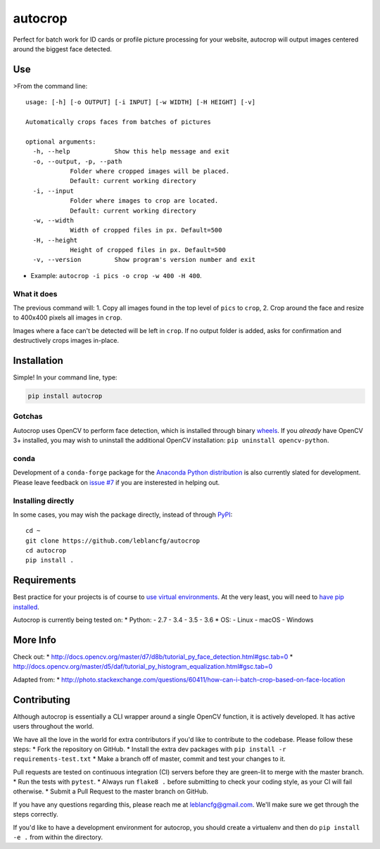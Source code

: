 
autocrop
========

Perfect for batch work for ID cards or profile picture processing for your website, autocrop will
output images centered around the biggest face detected.

Use
---

>From the command line:

::

    usage: [-h] [-o OUTPUT] [-i INPUT] [-w WIDTH] [-H HEIGHT] [-v]

    Automatically crops faces from batches of pictures

    optional arguments:
      -h, --help            Show this help message and exit
      -o, --output, -p, --path
                Folder where cropped images will be placed.
                Default: current working directory
      -i, --input
                Folder where images to crop are located.
                Default: current working directory
      -w, --width
                Width of cropped files in px. Default=500
      -H, --height
                Height of cropped files in px. Default=500
      -v, --version         Show program's version number and exit

-  Example: ``autocrop -i pics -o crop -w 400 -H 400``.

What it does
~~~~~~~~~~~~

The previous command will: 1. Copy all images found in the top level of ``pics`` to ``crop``, 2.
Crop around the face and resize to 400x400 pixels all images in ``crop``.

Images where a face can't be detected will be left in ``crop``. If no output folder is added, asks
for confirmation and destructively crops images in-place.

Installation
------------

Simple! In your command line, type:

.. code:: python

    pip install autocrop

Gotchas
~~~~~~~

Autocrop uses OpenCV to perform face detection, which is installed through binary
`wheels <http://pythonwheels.com/>`__. If you *already* have OpenCV 3+ installed, you may wish to
uninstall the additional OpenCV installation: ``pip uninstall opencv-python``.

conda
~~~~~

Development of a ``conda-forge`` package for the `Anaconda Python
distribution <https://www.anaconda.com/download/>`__ is also currently slated for development.
Please leave feedback on `issue #7 <https://github.com/leblancfg/autocrop/issues/7>`__ if you are
insterested in helping out.

Installing directly
~~~~~~~~~~~~~~~~~~~

In some cases, you may wish the package directly, instead of through
`PyPI <https://pypi.python.org/pypi>`__:

::

    cd ~
    git clone https://github.com/leblancfg/autocrop
    cd autocrop
    pip install .

Requirements
------------

Best practice for your projects is of course to `use virtual
environments <http://docs.python-guide.org/en/latest/dev/virtualenvs/>`__. At the very least, you
will need to `have pip installed <https://pip.pypa.io/en/stable/installing/>`__.

Autocrop is currently being tested on: \* Python: - 2.7 - 3.4 - 3.5 - 3.6 \* OS: - Linux - macOS -
Windows

More Info
---------

Check out: \* http://docs.opencv.org/master/d7/d8b/tutorial\_py\_face\_detection.html#gsc.tab=0 \*
http://docs.opencv.org/master/d5/daf/tutorial\_py\_histogram\_equalization.html#gsc.tab=0

Adapted from: \*
http://photo.stackexchange.com/questions/60411/how-can-i-batch-crop-based-on-face-location

Contributing
------------

Although autocrop is essentially a CLI wrapper around a single OpenCV function, it is actively
developed. It has active users throughout the world.

We have all the love in the world for extra contributors if you'd like to contribute to the
codebase. Please follow these steps: \* Fork the repository on GitHub. \* Install the extra dev
packages with ``pip install -r requirements-test.txt`` \* Make a branch off of master, commit and
test your changes to it.

Pull requests are tested on continuous integration (CI) servers before they are green-lit to merge
with the master branch. \* Run the tests with ``pytest``. \* Always run ``flake8 .`` before
submitting to check your coding style, as your CI will fail otherwise. \* Submit a Pull Request to
the master branch on GitHub.

If you have any questions regarding this, please reach me at leblancfg@gmail.com. We'll make sure we
get through the steps correctly.

If you'd like to have a development environment for autocrop, you should create a virtualenv and
then do ``pip install -e .`` from within the directory.

.. |Travis Build Status| image:: https://img.shields.io/travis/leblancfg/autocrop/master.svg
   :target: https://travis-ci.org/leblancfg/autocrop
.. |AppVeyor Build Status| image:: https://img.shields.io/appveyor/ci/leblancfg/autocrop/master.svg?label=%22Windows%22
   :target: https://ci.appveyor.com/project/leblancfg/autocrop/branch/master
.. |PyPI version| image:: https://badge.fury.io/py/autocrop.svg
   :target: https://badge.fury.io/py/autocrop


